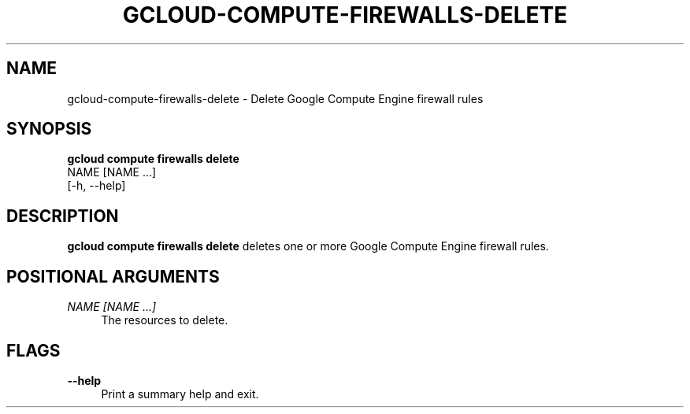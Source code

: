 '\" t
.TH "GCLOUD\-COMPUTE\-FIREWALLS\-DELETE" "1"
.ie \n(.g .ds Aq \(aq
.el       .ds Aq '
.nh
.ad l
.SH "NAME"
gcloud-compute-firewalls-delete \- Delete Google Compute Engine firewall rules
.SH "SYNOPSIS"
.sp
.nf
\fBgcloud compute firewalls delete\fR
  NAME [NAME \&...]
  [\-h, \-\-help]
.fi
.SH "DESCRIPTION"
.sp
\fBgcloud compute firewalls delete\fR deletes one or more Google Compute Engine firewall rules\&.
.SH "POSITIONAL ARGUMENTS"
.PP
\fINAME [NAME \&...]\fR
.RS 4
The resources to delete\&.
.RE
.SH "FLAGS"
.PP
\fB\-\-help\fR
.RS 4
Print a summary help and exit\&.
.RE
